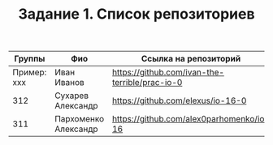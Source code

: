 #+TITLE: Задание 1. Список репозиториев

| Группы      | Фио                | Ссылка на репозиторий                          |
|-------------+--------------------+------------------------------------------------|
| Пример: xxx | Иван Иванов        | https://github.com/ivan-the-terrible/prac-io-0 |
|-------------+--------------------+------------------------------------------------|
|    312      |Сухарев Александр   |   https://github.com/elexus/io-16-0            |
|-------------+--------------------+------------------------------------------------|
|    311      |Пархоменко Александр|  https://github.com/alex0parhomenko/io-16      |
|-------------+--------------------+------------------------------------------------|
